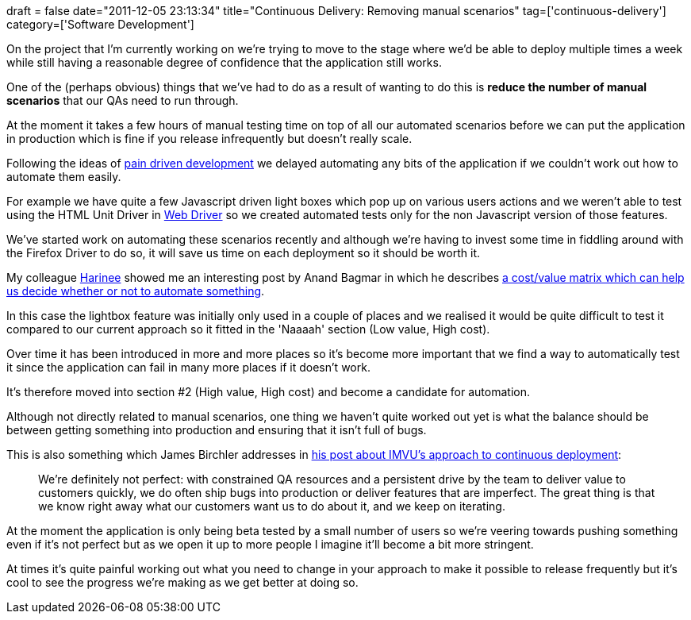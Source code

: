 +++
draft = false
date="2011-12-05 23:13:34"
title="Continuous Delivery: Removing manual scenarios"
tag=['continuous-delivery']
category=['Software Development']
+++

On the project that I'm currently working on we're trying to move to the stage where we'd be able to deploy multiple times a week while still having a reasonable degree of confidence that the application still works.

One of the (perhaps obvious) things that we've had to do as a result of wanting to do this is *reduce the number of manual scenarios* that our QAs need to run through.

At the moment it takes a few hours of manual testing time on top of all our automated scenarios before we can put the application in production which is fine if you release infrequently but doesn't really scale.

Following the ideas of http://www.markhneedham.com/blog/2011/08/21/pain-driven-development/[pain driven development] we delayed automating any bits of the application if we couldn't work out how to automate them easily.

For example we have quite a few Javascript driven light boxes which pop up on various users actions and we weren't able to test using the HTML Unit Driver in http://code.google.com/p/selenium/[Web Driver] so we created automated tests only for the non Javascript version of those features.

We've started work on automating these scenarios recently and although we're having to invest some time in fiddling around with the Firefox Driver to do so, it will save us time on each deployment so it should be worth it.

My colleague http://www.linkedin.com/pub/harinee-muralinath/13/157/531[Harinee] showed me an interesting post by Anand Bagmar in which he describes http://essenceoftesting.blogspot.com/2011/08/to-test-or-not-to-test-do-you-ask.html[a cost/value matrix which can help us decide whether or not to automate something].

In this case the lightbox feature was initially only used in a couple of places and we realised it would be quite difficult to test it compared to our current approach so it fitted in the 'Naaaah' section (Low value, High cost).

Over time it has been introduced in more and more places so it's become more important that we find a way to automatically test it since the application can fail in many more places if it doesn't work.

It's therefore moved into section #2 (High value, High cost) and become a candidate for automation.

Although not directly related to manual scenarios, one thing we haven't quite worked out yet is what the balance should be between getting something into production and ensuring that it isn't full of bugs.

This is also something which James Birchler addresses in http://engineering.imvu.com/2010/04/09/imvus-approach-to-integrating-quality-assurance-with-continuous-deployment/[his post about IMVU's approach to continuous deployment]:

____
We're definitely not perfect: with constrained QA resources and a persistent drive by the team to deliver value to customers quickly, we do often ship bugs into production or deliver features that are imperfect. The great thing is that we know right away what our customers want us to do about it, and we keep on iterating.
____

At the moment the application is only being beta tested by a small number of users so we're veering towards pushing something even if it's not perfect but as we open it up to more people I imagine it'll become a bit more stringent.

At times it's quite painful working out what you need to change in your approach to make it possible to release frequently but it's cool to see the progress we're making as we get better at doing so.
